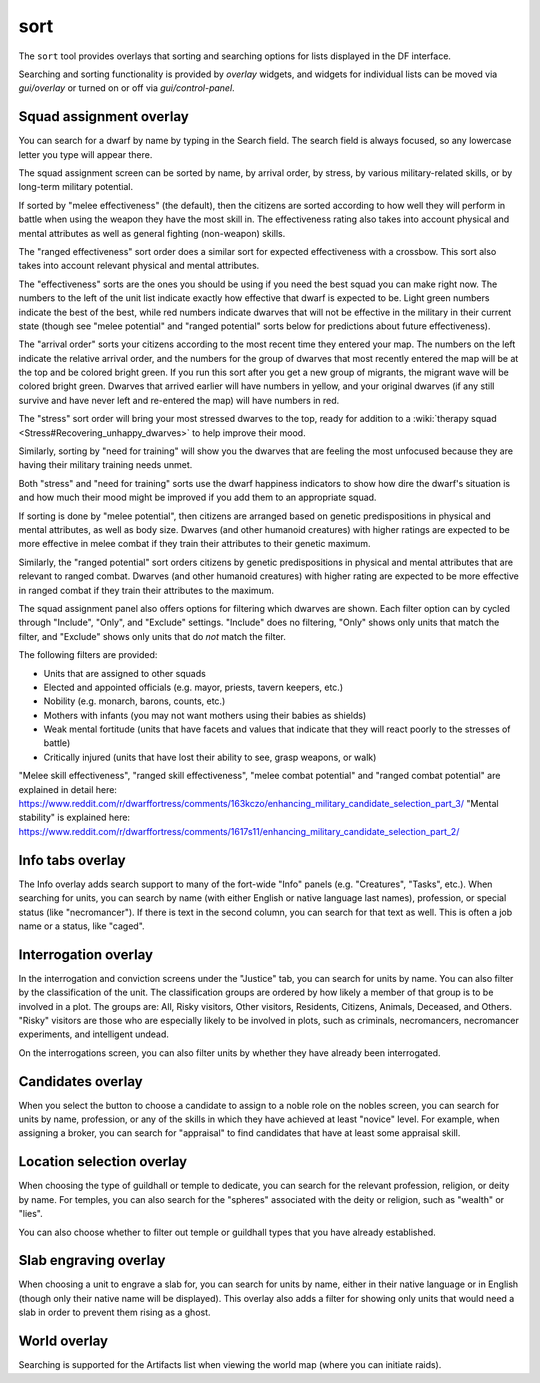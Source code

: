 sort
====

.. dfhack-tool::
    :summary: Search and sort lists shown in the DF interface.
    :tags: fort productivity interface
    :no-command:

The ``sort`` tool provides overlays that sorting and searching options for
lists displayed in the DF interface.

Searching and sorting functionality is provided by `overlay` widgets, and widgets for individual lists can be moved via `gui/overlay` or turned on or off via `gui/control-panel`.

Squad assignment overlay
------------------------

You can search for a dwarf by name by typing in the Search field. The search
field is always focused, so any lowercase letter you type will appear there.

The squad assignment screen can be sorted by name, by arrival order, by stress,
by various military-related skills, or by long-term military potential.

If sorted by "melee effectiveness" (the default), then the citizens are sorted
according to how well they will perform in battle when using the weapon they
have the most skill in. The effectiveness rating also takes into account
physical and mental attributes as well as general fighting (non-weapon) skills.

The "ranged effectiveness" sort order does a similar sort for expected
effectiveness with a crossbow. This sort also takes into account relevant
physical and mental attributes.

The "effectiveness" sorts are the ones you should be using if you need the best
squad you can make right now. The numbers to the left of the unit list indicate
exactly how effective that dwarf is expected to be. Light green numbers
indicate the best of the best, while red numbers indicate dwarves that will not
be effective in the military in their current state (though see "melee
potential" and "ranged potential" sorts below for predictions about future
effectiveness).

The "arrival order" sorts your citizens according to the most recent time they
entered your map. The numbers on the left indicate the relative arrival order,
and the numbers for the group of dwarves that most recently entered the map
will be at the top and be colored bright green. If you run this sort after you
get a new group of migrants, the migrant wave will be colored bright green.
Dwarves that arrived earlier will have numbers in yellow, and your original
dwarves (if any still survive and have never left and re-entered the map) will
have numbers in red.

The "stress" sort order will bring your most stressed dwarves to the top, ready
for addition to a :wiki:`therapy squad <Stress#Recovering_unhappy_dwarves>` to
help improve their mood.

Similarly, sorting by "need for training" will show you the dwarves that are
feeling the most unfocused because they are having their military training
needs unmet.

Both "stress" and "need for training" sorts use the dwarf happiness indicators
to show how dire the dwarf's situation is and how much their mood might be
improved if you add them to an appropriate squad.

If sorting is done by "melee potential", then citizens are arranged based on
genetic predispositions in physical and mental attributes, as well as body
size. Dwarves (and other humanoid creatures) with higher ratings are expected
to be more effective in melee combat if they train their attributes to their
genetic maximum.

Similarly, the "ranged potential" sort orders citizens by genetic
predispositions in physical and mental attributes that are relevant to ranged
combat. Dwarves (and other humanoid creatures) with higher rating are expected
to be more effective in ranged combat if they train their attributes to the
maximum.

The squad assignment panel also offers options for filtering which dwarves are
shown. Each filter option can by cycled through "Include", "Only", and
"Exclude" settings. "Include" does no filtering, "Only" shows only units that
match the filter, and "Exclude" shows only units that do *not* match the filter.

The following filters are provided:

- Units that are assigned to other squads
- Elected and appointed officials (e.g. mayor, priests, tavern keepers, etc.)
- Nobility (e.g. monarch, barons, counts, etc.)
- Mothers with infants (you may not want mothers using their babies as shields)
- Weak mental fortitude (units that have facets and values that indicate that
  they will react poorly to the stresses of battle)
- Critically injured (units that have lost their ability to see, grasp weapons,
  or walk)

"Melee skill effectiveness", "ranged skill effectiveness", "melee combat potential"
and "ranged combat potential" are explained in detail here:
https://www.reddit.com/r/dwarffortress/comments/163kczo/enhancing_military_candidate_selection_part_3/
"Mental stability" is explained here:
https://www.reddit.com/r/dwarffortress/comments/1617s11/enhancing_military_candidate_selection_part_2/

Info tabs overlay
-----------------

The Info overlay adds search support to many of the fort-wide "Info" panels
(e.g. "Creatures", "Tasks", etc.). When searching for units, you can search by
name (with either English or native language last names), profession, or
special status (like "necromancer"). If there is text in the second column, you
can search for that text as well. This is often a job name or a status, like
"caged".

Interrogation overlay
---------------------

In the interrogation and conviction screens under the "Justice" tab, you can
search for units by name. You can also filter by the classification of the
unit. The classification groups are ordered by how likely a member of that
group is to be involved in a plot. The groups are: All, Risky visitors, Other
visitors, Residents, Citizens, Animals, Deceased, and Others. "Risky" visitors are those who are especially likely to be involved in plots, such as criminals,
necromancers, necromancer experiments, and intelligent undead.

On the interrogations screen, you can also filter units by whether they have
already been interrogated.

Candidates overlay
------------------

When you select the button to choose a candidate to assign to a noble role on
the nobles screen, you can search for units by name, profession, or any of the
skills in which they have achieved at least "novice" level. For example, when
assigning a broker, you can search for "appraisal" to find candidates that have
at least some appraisal skill.

Location selection overlay
--------------------------

When choosing the type of guildhall or temple to dedicate, you can search for
the relevant profession, religion, or deity by name. For temples, you can also
search for the "spheres" associated with the deity or religion, such as
"wealth" or "lies".

You can also choose whether to filter out temple or guildhall types that you
have already established.

Slab engraving overlay
----------------------

When choosing a unit to engrave a slab for, you can search for units by name,
either in their native language or in English (though only their native name
will be displayed). This overlay also adds a filter for showing only units that
would need a slab in order to prevent them rising as a ghost.

World overlay
-------------

Searching is supported for the Artifacts list when viewing the world map (where
you can initiate raids).
